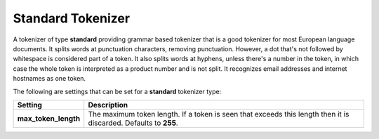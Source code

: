==================
Standard Tokenizer
==================

A tokenizer of type **standard** providing grammar based tokenizer that is a good tokenizer for most European language documents. It splits words at punctuation characters, removing punctuation. However, a  dot that's not followed by whitespace is considered part of a token. It also splits words at hyphens, unless there's a number in the token, in which case the whole token is interpreted as a product number and is not split. It recognizes email addresses and internet hostnames as one token.


The following are settings that can be set for a **standard** tokenizer type:


======================  ==================================================================================================================
 Setting                 Description                                                                                                      
======================  ==================================================================================================================
**max_token_length**    The maximum token length. If a token is seen that exceeds this length then it is discarded. Defaults to **255**.  
======================  ==================================================================================================================
